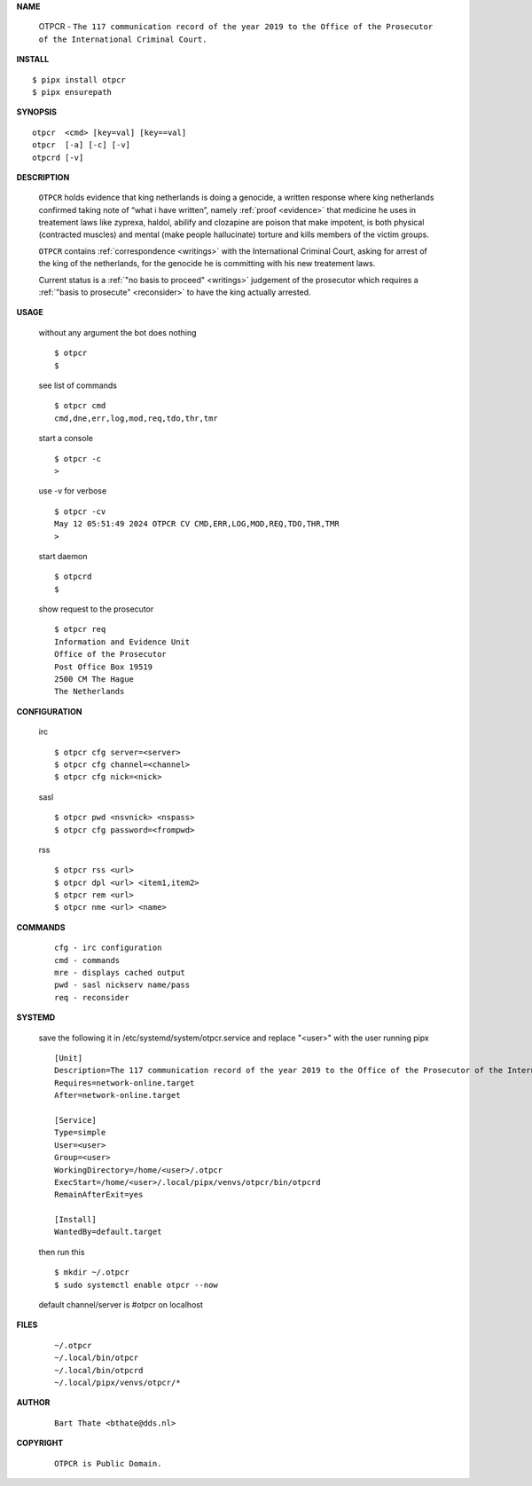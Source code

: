 .. _manual:

.. raw:: html

    <br>

.. title:: Manual


**NAME**

    OTPCR - ``The 117 communication record of the year 2019 to the Office of the Prosecutor of the International Criminal Court.``


**INSTALL**


::

    $ pipx install otpcr
    $ pipx ensurepath


**SYNOPSIS**

::

    otpcr  <cmd> [key=val] [key==val]
    otpcr  [-a] [-c] [-v]
    otpcrd [-v]


**DESCRIPTION**

    ``OTPCR`` holds evidence that king
    netherlands is doing a genocide, a
    written response where king
    netherlands confirmed taking note
    of “what i have written”, namely
    :ref:`proof  <evidence>` that medicine
    he uses in treatement laws like zyprexa,
    haldol, abilify and clozapine are
    poison that make impotent, is both
    physical (contracted muscles) and
    mental (make people hallucinate)
    torture and kills members of the
    victim groups.

    ``OTPCR`` contains :ref:`correspondence
    <writings>` with the International Criminal
    Court, asking for arrest of the king of the
    netherlands, for the genocide he is committing
    with his new treatement laws.

    Current status is a :ref:`"no basis to proceed"
    <writings>` judgement of the prosecutor which
    requires a :ref:`"basis to prosecute" <reconsider>`
    to have the king actually arrested.


**USAGE**

    without any argument the bot does nothing

    ::

        $ otpcr
        $

    see list of commands

    ::

        $ otpcr cmd
        cmd,dne,err,log,mod,req,tdo,thr,tmr


    start a console

    ::

        $ otpcr -c 
        >

    use -v for verbose

    ::

        $ otpcr -cv
        May 12 05:51:49 2024 OTPCR CV CMD,ERR,LOG,MOD,REQ,TDO,THR,TMR
        >

    start daemon

    ::

        $ otpcrd
        $ 


    show request to the prosecutor

    ::

        $ otpcr req
        Information and Evidence Unit
        Office of the Prosecutor
        Post Office Box 19519
        2500 CM The Hague
        The Netherlands


**CONFIGURATION**

    irc

    ::

        $ otpcr cfg server=<server>
        $ otpcr cfg channel=<channel>
        $ otpcr cfg nick=<nick>

    sasl

    ::

        $ otpcr pwd <nsvnick> <nspass>
        $ otpcr cfg password=<frompwd>

    rss

    ::

        $ otpcr rss <url>
        $ otpcr dpl <url> <item1,item2>
        $ otpcr rem <url>
        $ otpcr nme <url> <name>


**COMMANDS**

    ::

        cfg - irc configuration
        cmd - commands
        mre - displays cached output
        pwd - sasl nickserv name/pass
        req - reconsider


**SYSTEMD**

    save the following it in /etc/systemd/system/otpcr.service
    and replace "<user>" with the user running pipx

    ::
 
        [Unit]
        Description=The 117 communication record of the year 2019 to the Office of the Prosecutor of the International Criminal Court
        Requires=network-online.target
        After=network-online.target

        [Service]
        Type=simple
        User=<user>
        Group=<user>
        WorkingDirectory=/home/<user>/.otpcr
        ExecStart=/home/<user>/.local/pipx/venvs/otpcr/bin/otpcrd
        RemainAfterExit=yes

        [Install]
        WantedBy=default.target


    then run this

    ::

        $ mkdir ~/.otpcr
        $ sudo systemctl enable otpcr --now

    default channel/server is #otpcr on localhost


**FILES**

    ::

        ~/.otpcr
        ~/.local/bin/otpcr
        ~/.local/bin/otpcrd
        ~/.local/pipx/venvs/otpcr/*


**AUTHOR**

    ::

        Bart Thate <bthate@dds.nl>


**COPYRIGHT**

    ::

        OTPCR is Public Domain.
